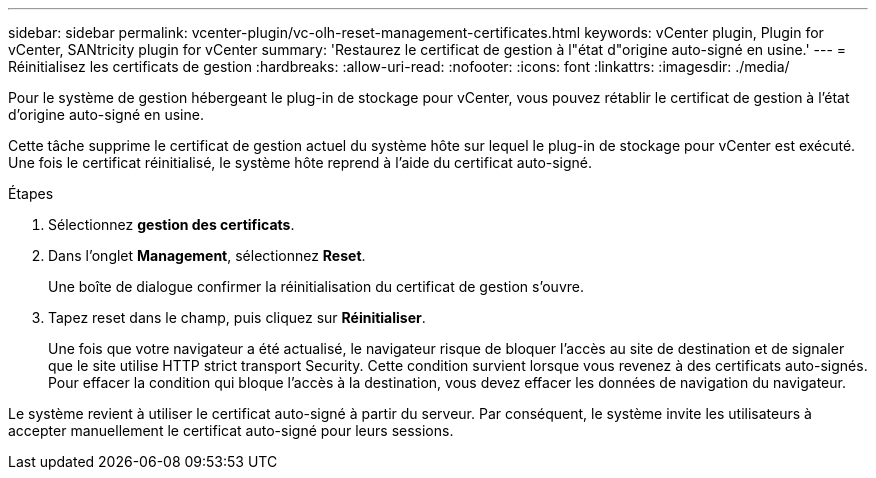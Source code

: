 ---
sidebar: sidebar 
permalink: vcenter-plugin/vc-olh-reset-management-certificates.html 
keywords: vCenter plugin, Plugin for vCenter, SANtricity plugin for vCenter 
summary: 'Restaurez le certificat de gestion à l"état d"origine auto-signé en usine.' 
---
= Réinitialisez les certificats de gestion
:hardbreaks:
:allow-uri-read: 
:nofooter: 
:icons: font
:linkattrs: 
:imagesdir: ./media/


[role="lead"]
Pour le système de gestion hébergeant le plug-in de stockage pour vCenter, vous pouvez rétablir le certificat de gestion à l'état d'origine auto-signé en usine.

Cette tâche supprime le certificat de gestion actuel du système hôte sur lequel le plug-in de stockage pour vCenter est exécuté. Une fois le certificat réinitialisé, le système hôte reprend à l'aide du certificat auto-signé.

.Étapes
. Sélectionnez *gestion des certificats*.
. Dans l'onglet *Management*, sélectionnez *Reset*.
+
Une boîte de dialogue confirmer la réinitialisation du certificat de gestion s'ouvre.

. Tapez reset dans le champ, puis cliquez sur *Réinitialiser*.
+
Une fois que votre navigateur a été actualisé, le navigateur risque de bloquer l'accès au site de destination et de signaler que le site utilise HTTP strict transport Security. Cette condition survient lorsque vous revenez à des certificats auto-signés. Pour effacer la condition qui bloque l'accès à la destination, vous devez effacer les données de navigation du navigateur.



Le système revient à utiliser le certificat auto-signé à partir du serveur. Par conséquent, le système invite les utilisateurs à accepter manuellement le certificat auto-signé pour leurs sessions.
